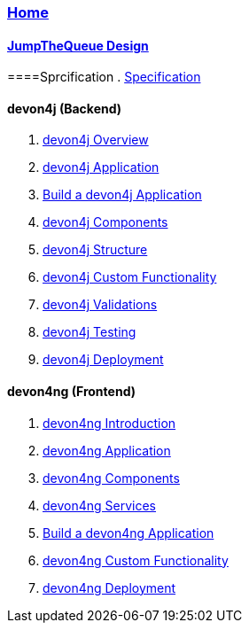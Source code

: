=== link:home[Home]

==== link:jump-the-queue-design.asciidoc[JumpTheQueue Design]

====Sprcification
. link:Specification.adoc[Specification]

==== devon4j (Backend)
. link:devon4j-overview.asciidoc[devon4j Overview]
. link:an-devon4j-application.asciidoc[devon4j Application]
. link:build-devon4j-application.asciidoc[Build a devon4j Application]
. link:devon4j-components.asciidoc[devon4j Components]
. link:devon4j-layers.asciidoc[devon4j Structure]
. link:devon4j-adding-custom-functionality.asciidoc[devon4j Custom Functionality]
. link:devon4j-validations.asciidoc[devon4j Validations]
. link:devon4j-testing.asciidoc[devon4j Testing]
. link:devon4j-deployment.asciidoc[devon4j Deployment]

==== devon4ng (Frontend)
. link:devon4ng-introduction.asciidoc[devon4ng Introduction]
. link:an-devon4ng-application.asciidoc[devon4ng Application]
. link:devon4ng-components.asciidoc[devon4ng Components]
. link:devon4ng-services.asciidoc[devon4ng Services]
. link:build-devon4ng-application.asciidoc[Build a devon4ng Application]
. link:devon4ng-adding-custom-functionality.asciidoc[devon4ng Custom Functionality]
. link:devon4ng-deployment.asciidoc[devon4ng Deployment]

////
==== OASP4Fn (Serverless)
. link:OASP4FnIntroduction.asciidoc[OASP4Fn Introduction]
. link:BuildOASP4FnApplication.asciidoc[Build a OASP4Fn Application]
. link:OASP4FnTesting.asciidoc[OASP4Fn Testing]
. link:OASP4FnDeployment.asciidoc[OASP4Fn Deployment]
////